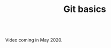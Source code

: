 #+title: Git basics
#+description: Video
#+colordes: #5c8a6f
#+slug: git-05-basics
#+weight: 5

#+OPTIONS: toc:nil

#+BEGIN_export html
<br>
Video coming in May 2020.
<br>
#+END_export
